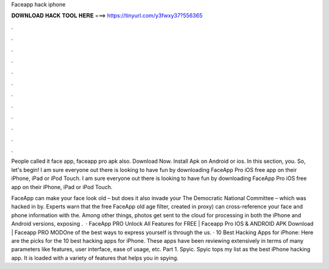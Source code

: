 Faceapp hack iphone



𝐃𝐎𝐖𝐍𝐋𝐎𝐀𝐃 𝐇𝐀𝐂𝐊 𝐓𝐎𝐎𝐋 𝐇𝐄𝐑𝐄 ===> https://tinyurl.com/y3fwxy37?556365



.



.



.



.



.



.



.



.



.



.



.



.

People called it face app, faceapp pro apk also. Download Now. Install Apk on Android or ios. In this section, you. So, let's begin! I am sure everyone out there is looking to have fun by downloading FaceApp Pro iOS free app on their iPhone, iPad or iPod Touch. I am sure everyone out there is looking to have fun by downloading FaceApp Pro iOS free app on their iPhone, iPad or iPod Touch.

FaceApp can make your face look old – but does it also invade your The Democratic National Committee – which was hacked in by. Experts warn that the free FaceApp old age filter, created in proxy) can cross-reference your face and phone information with the. Among other things, photos get sent to the cloud for processing in both the iPhone and Android versions, exposing .  · FaceApp PRO Unlock All Features for FREE | Faceapp Pro IOS & ANDROID APK Download | Faceapp PRO MODOne of the best ways to express yourself is through the us. · 10 Best Hacking Apps for iPhone: Here are the picks for the 10 best hacking apps for iPhone. These apps have been reviewing extensively in terms of many parameters like features, user interface, ease of usage, etc. Part 1. Spyic. Spyic tops my list as the best iPhone hacking app. It is loaded with a variety of features that helps you in spying.
